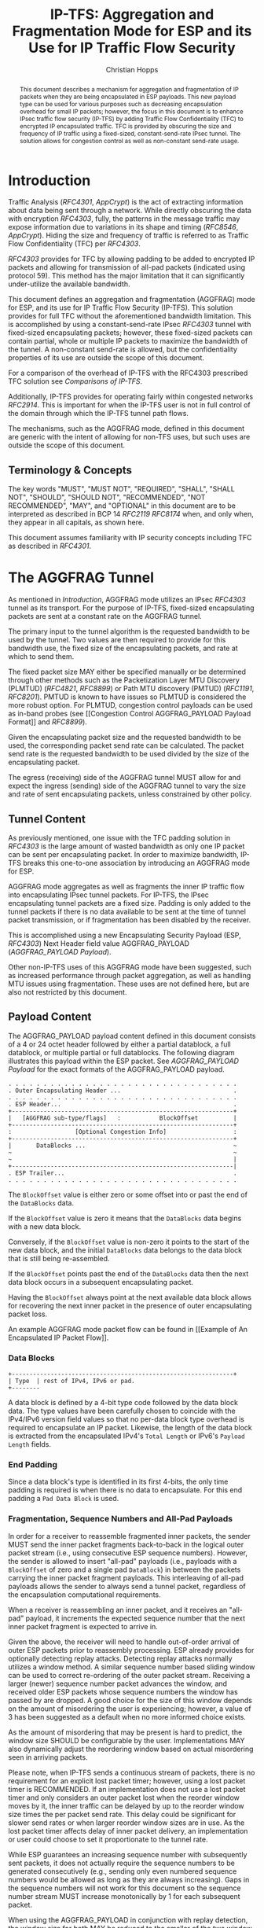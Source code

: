 # -*- fill-column: 69; org-confirm-babel-evaluate: nil -*-
#+STARTUP: align entitiespretty hidestars inlineimages latexpreview noindent showall
#
#+TITLE: IP-TFS: Aggregation and Fragmentation Mode for ESP and its Use for IP Traffic Flow Security
#+AUTHOR: Christian Hopps
#+EMAIL: chopps@chopps.org
#+AFFILIATION: LabN Consulting, L.L.C.
#
#+RFC_NAME: draft-ietf-ipsecme-iptfs
#+RFC_SHORT_TITLE: IP Traffic Flow Security
#+RFC_VERSION: 17
#+RFC_XML_VERSION: 2
#+RFC_ASCII_TABLE: t
#
# Do: title, table-of-contents ::fixed-width-sections |tables
# Do: ^:sup/sub with curly -:special-strings *:emphasis
# Don't: prop:no-prop-drawers \n:preserve-linebreaks ':use-smart-quotes
#+OPTIONS: prop:nil title:t toc:t \n:nil ::t |:t ^:nil -:t *:t ':nil


#+begin_abstract
This document describes a mechanism for aggregation and
fragmentation of IP packets when they are being encapsulated in ESP
payloads. This new payload type can be used for various purposes such
as decreasing encapsulation overhead for small IP packets; however,
the focus in this document is to enhance IPsec traffic flow security
(IP-TFS) by adding Traffic Flow Confidentiality (TFC) to encrypted IP
encapsulated traffic. TFC is provided by obscuring the size and
frequency of IP traffic using a fixed-sized, constant-send-rate IPsec
tunnel. The solution allows for congestion control as well as
non-constant send-rate usage.
#+end_abstract

* Introduction

Traffic Analysis ([[RFC4301]], [[AppCrypt]]) is the act of extracting
information about data being sent through a network. While directly
obscuring the data with encryption [[RFC4303]], fully, the patterns in
the message traffic may expose information due to variations in its
shape and timing ([[RFC8546]], [[AppCrypt]]). Hiding the size and frequency
of traffic is referred to as Traffic Flow Confidentiality (TFC) per
[[RFC4303]].

[[RFC4303]] provides for TFC by allowing padding to be added to encrypted
IP packets and allowing for transmission of all-pad packets
(indicated using protocol 59). This method has the major limitation
that it can significantly under-utilize the available bandwidth.

This document defines an aggregation and fragmentation (AGGFRAG) mode
for ESP, and its use for IP Traffic Flow Security (IP-TFS). This
solution provides for full TFC without the aforementioned bandwidth
limitation. This is accomplished by using a constant-send-rate IPsec
[[RFC4303]] tunnel with fixed-sized encapsulating packets; however, these
fixed-sized packets can contain partial, whole or multiple IP packets
to maximize the bandwidth of the tunnel. A non-constant send-rate is
allowed, but the confidentiality properties of its use are outside
the scope of this document.

For a comparison of the overhead of IP-TFS with the RFC4303
prescribed TFC solution see [[Comparisons of IP-TFS]].

Additionally, IP-TFS provides for operating fairly within congested
networks [[RFC2914]]. This is important for when the IP-TFS user is not
in full control of the domain through which the IP-TFS tunnel path
flows.

The mechanisms, such as the AGGFRAG mode, defined in this document
are generic with the intent of allowing for non-TFS uses, but such
uses are outside the scope of this document.

** Terminology & Concepts

The key words "MUST", "MUST NOT", "REQUIRED", "SHALL", "SHALL NOT",
"SHOULD", "SHOULD NOT", "RECOMMENDED", "NOT RECOMMENDED", "MAY", and
"OPTIONAL" in this document are to be interpreted as described in BCP
14 [[RFC2119]] [[RFC8174]] when, and only when, they appear in all capitals,
as shown here.

This document assumes familiarity with IP security concepts including
TFC as described in [[RFC4301]].

* The AGGFRAG Tunnel

As mentioned in [[Introduction]], AGGFRAG mode utilizes an IPsec [[RFC4303]] tunnel
as its transport. For the purpose of IP-TFS, fixed-sized encapsulating
packets are sent at a constant rate on the AGGFRAG tunnel.

The primary input to the tunnel algorithm is the requested bandwidth
to be used by the tunnel. Two values are then required to provide for
this bandwidth use, the fixed size of the encapsulating packets, and
rate at which to send them.

The fixed packet size MAY either be specified manually or be
determined through other methods such as the Packetization Layer MTU
Discovery (PLMTUD) ([[RFC4821]], [[RFC8899]]) or Path MTU discovery (PMTUD)
([[RFC1191]], [[RFC8201]]). PMTUD is known to have issues so PLMTUD is
considered the more robust option. For PLMTUD, congestion control
payloads can be used as in-band probes (see [[Congestion Control
AGGFRAG_PAYLOAD Payload Format]] and [[RFC8899]]).

Given the encapsulating packet size and the requested bandwidth to be
used, the corresponding packet send rate can be calculated. The
packet send rate is the requested bandwidth to be used divided by the
size of the encapsulating packet.

The egress (receiving) side of the AGGFRAG tunnel MUST allow for and
expect the ingress (sending) side of the AGGFRAG tunnel to vary the
size and rate of sent encapsulating packets, unless constrained by
other policy.

** Tunnel Content

As previously mentioned, one issue with the TFC padding solution in
[[RFC4303]] is the large amount of wasted bandwidth as only one IP
packet can be sent per encapsulating packet. In order to maximize
bandwidth, IP-TFS breaks this one-to-one association by introducing
an AGGFRAG mode for ESP.

AGGFRAG mode aggregates as well as fragments the inner IP traffic
flow into encapsulating IPsec tunnel packets. For IP-TFS, the IPsec
encapsulating tunnel packets are a fixed size. Padding is only added
to the tunnel packets if there is no data available to be sent at
the time of tunnel packet transmission, or if fragmentation has been
disabled by the receiver.

This is accomplished using a new Encapsulating Security Payload (ESP,
[[RFC4303]]) Next Header field value AGGFRAG_PAYLOAD
([[AGGFRAG_PAYLOAD Payload]]).

Other non-IP-TFS uses of this AGGFRAG mode have been suggested, such
as increased performance through packet aggregation, as well as
handling MTU issues using fragmentation. These uses are not defined
here, but are also not restricted by this document.

** Payload Content

The AGGFRAG_PAYLOAD payload content defined in this document
consists of a 4 or 24 octet header followed by either a partial
datablock, a full datablock, or multiple partial or full datablocks.
The following diagram illustrates this payload within the ESP packet.
See [[AGGFRAG_PAYLOAD Payload]] for the exact formats of the
AGGFRAG_PAYLOAD payload.

#+CAPTION: Layout of an AGGFRAG mode IPsec Packet
#+begin_example
 . . . . . . . . . . . . . . . . . . . . . . . . . . . . . . . . .
 . Outer Encapsulating Header ...                                .
 . . . . . . . . . . . . . . . . . . . . . . . . . . . . . . . . .
 . ESP Header...                                                 .
 +---------------------------------------------------------------+
 |   [AGGFRAG sub-type/flags]   :           BlockOffset          |
 +---------------------------------------------------------------+
 :                  [Optional Congestion Info]                   :
 +---------------------------------------------------------------+
 |       DataBlocks ...                                          ~
 ~                                                               ~
 ~                                                               |
 +---------------------------------------------------------------|
 . ESP Trailer...                                                .
 . . . . . . . . . . . . . . . . . . . . . . . . . . . . . . . . .
#+end_example

The ~BlockOffset~ value is either zero or some offset into or past
the end of the ~DataBlocks~ data.

If the ~BlockOffset~ value is zero it means that the ~DataBlocks~
data begins with a new data block.

Conversely, if the ~BlockOffset~ value is non-zero it points to the
start of the new data block, and the initial ~DataBlocks~ data
belongs to the data block that is still being re-assembled.

If the ~BlockOffset~ points past the end of the ~DataBlocks~ data
then the next data block occurs in a subsequent encapsulating packet.

Having the ~BlockOffset~ always point at the next available data
block allows for recovering the next inner packet in the
presence of outer encapsulating packet loss.

An example AGGFRAG mode packet flow can be found in [[Example of An
Encapsulated IP Packet Flow]].

*** Data Blocks

#+CAPTION: Layout of a DataBlock
#+begin_example
 +---------------------------------------------------------------+
 | Type  | rest of IPv4, IPv6 or pad.
 +--------
#+end_example

A data block is defined by a 4-bit type code followed by the data
block data. The type values have been carefully chosen to coincide
with the IPv4/IPv6 version field values so that no per-data block
type overhead is required to encapsulate an IP packet. Likewise, the
length of the data block is extracted from the encapsulated IPv4's
~Total Length~ or IPv6's ~Payload Length~ fields.

*** End Padding

Since a data block's type is identified in its first 4-bits, the only
time padding is required is when there is no data to encapsulate. For
this end padding a ~Pad Data Block~ is used.

*** Fragmentation, Sequence Numbers and All-Pad Payloads

In order for a receiver to reassemble fragmented inner packets, the
sender MUST send the inner packet fragments back-to-back in the
logical outer packet stream (i.e., using consecutive ESP sequence
numbers). However, the sender is allowed to insert "all-pad" payloads
(i.e., payloads with a ~BlockOffset~ of zero and a single pad
~DataBlock~) in between the packets carrying the inner packet
fragment payloads. This interleaving of all-pad payloads allows the
sender to always send a tunnel packet, regardless of the
encapsulation computational requirements.

When a receiver is reassembling an inner packet, and it receives an
"all-pad" payload, it increments the expected sequence number that
the next inner packet fragment is expected to arrive in.

Given the above, the receiver will need to handle out-of-order
arrival of outer ESP packets prior to reassembly processing. ESP
already provides for optionally detecting replay attacks. Detecting
replay attacks normally utilizes a window method. A similar sequence
number based sliding window can be used to correct re-ordering of the
outer packet stream. Receiving a larger (newer) sequence number
packet advances the window, and received older ESP packets whose
sequence numbers the window has passed by are dropped. A good choice
for the size of this window depends on the amount of misordering the
user is experiencing; however, a value of 3 has been suggested as a
default when no more informed choice exists.

As the amount of misordering that may be present is hard to predict,
the window size SHOULD be configurable by the user. Implementations
MAY also dynamically adjust the reordering window based on actual
misordering seen in arriving packets.

Please note, when IP-TFS sends a continuous stream of packets, there
is no requirement for an explicit lost packet timer; however, using a
lost packet timer is RECOMMENDED. If an implementation does not use a
lost packet timer and only considers an outer packet lost when the
reorder window moves by it, the inner traffic can be delayed by up to
the reorder window size times the per packet send rate. This
delay could be significant for slower send rates or when larger
reorder window sizes are in use. As the lost packet timer affects
delay of inner packet delivery, an implementation or user could choose to set it
proportionate to the tunnel rate.

While ESP guarantees an increasing sequence number with subsequently
sent packets, it does not actually require the sequence numbers to be
generated consecutively (e.g., sending only even numbered sequence
numbers would be allowed as long as they are always increasing). Gaps
in the sequence numbers will not work for this document so the
sequence number stream MUST increase monotonically by 1 for each
subsequent packet.

When using the AGGFRAG_PAYLOAD in conjunction with replay detection,
the window size for both MAY be reduced to the smaller of the two
window sizes. This is because packets outside of the smaller window
but inside the larger would still be dropped by the mechanism with
the smaller window size. However, there is also no requirement to
make these values the same. Indeed, in some cases, such as slow
tunnels where a very small or zero reorder window size is
appropriate, the user may still want a large replay detection window
to log replayed packets. Additionally, large replay windows can be
implemented with very little overhead compared to large reorder
windows.

Finally, as sequence numbers are reset when switching SAs (e.g., when
re-keying a child SA), senders MUST NOT send initial fragments of an
inner packet using one SA and subsequent fragments in a different SA.

A note on ~BlockOffset~ values, senders MUST encode the ~BlockOffset~
consistent with the immediately preceding non-all-pad payload packet.
Specifically, if the immediately preceding non-all-pad payload packet
ended with a Pad Data Block, this ~BlockOffset~ MUST be zero, as Pad
Data Blocks are never fragmented. The ~BlockOffset~ MUST be
consistent with the remaining size implied by the native length
encoding of the fragmented inner packet.

**** Optional Extra Padding

When the tunnel bandwidth is not being fully utilized, a
sender MAY pad-out the current encapsulating packet in order
to deliver an inner packet un-fragmented in the following outer
packet. The benefit would be to avoid inner packet fragmentation in
the presence of a bursty offered load (non-bursty traffic will
naturally not fragment). Senders MAY also choose to allow
for a minimum fragment size to be configured (e.g., as a percentage
of the AGGFRAG_PAYLOAD payload size) to avoid fragmentation at the
cost of tunnel bandwidth. The cost with these methods is complexity
and added delay of inner traffic. The main advantage to avoiding
fragmentation is to minimize inner packet loss in the presence of
outer packet loss. When this is worthwhile (e.g., how much loss and
what type of loss is required, given different inner traffic shapes
and utilization, for this to make sense), and what values to use for
the allowable/added delay may be worth researching but is outside
the scope of this document.

While use of padding to avoid fragmentation does not impact
interoperability, used inappropriately it can reduce the effective
throughput of a tunnel. Senders implementing either of the
above approaches will need to take care to not reduce the effective
capacity, and overall utility, of the tunnel through the overuse of
padding.

*** Empty Payload

To support reporting of congestion control information (described
later) using a non-AGGFRAG_PAYLOAD-enabled SA, it is allowed to send
an AGGFRAG_PAYLOAD payload with no data blocks (i.e., the ESP payload
length is equal to the AGGFRAG_PAYLOAD header length). This special
payload is called an empty payload.

Currently this situation is only applicable in non-IKEv2 use cases.

*** IP Header Value Mapping

[[RFC4301]] provides some direction on when and how to map various values
from an inner IP header to the outer encapsulating header, namely the
Don't-Fragment (DF) bit ([[RFC0791]] and [[RFC8200]]), the Differentiated
Services (DS) field [[RFC2474]] and the Explicit Congestion Notification
(ECN) field [[RFC3168]]. Unlike [[RFC4301]], AGGFRAG mode may and often will be
encapsulating more than one IP packet per ESP packet. To deal with
this, these mappings are restricted further.

**** DF bit

AGGFRAG mode never maps the inner DF bit as it is unrelated to the
AGGFRAG tunnel functionality; AGGFRAG mode never needs to IP fragment
the inner packets and the inner packets will not affect the
fragmentation of the outer encapsulation packets.

**** ECN value

The ECN value need not be mapped as any congestion related to the
constant-send-rate IP-TFS tunnel is unrelated (by design) to the
inner traffic flow. The sender MAY still set the ECN value of inner
packets based on the normal ECN specification [[RFC3168]], [[RFC4301]] and
[[RFC6040]].

**** DS field

By default, the DS field SHOULD NOT be copied, although a sender MAY
choose to allow for configuration to override this behavior. A sender
SHOULD also allow the DS value to be set by configuration.

*** IPv4 Time-To-Live (TTL), IPv6 Hop Limit, and Tunnel errors

[[RFC4301]] specifies how to modify the inner packet IPv4 TTL [[RFC0791]] or
IPv6 Hop Limit [[RFC8200]].

Any errors (e.g., ICMP errors) are handled the same as with
non-AGGFRAG IPsec tunnels. This applies to both the outer traffic as
well as the inner traffic prior to it entering the tunnel, see
[[RFC4301]].

*** Effective MTU of the Tunnel

Unlike [[RFC4301]], there is normally no effective MTU (EMTU) on an
AGGFRAG tunnel as all IP packet sizes are properly transmitted without
requiring IP fragmentation prior to tunnel ingress. That said, a
sender MAY allow for explicitly configuring an MTU for the
tunnel.

If fragmentation has been disabled on the AGGFRAG tunnel, then the
tunnel's EMTU and behaviors are the same as normal IPsec tunnels
[[RFC4301]].

** Exclusive SA Use

This document does not specify mixed use of an
AGGFRAG_PAYLOAD-enabled SA. A sender MUST only send AGGFRAG_PAYLOAD
payloads over an SA configured for AGGFRAG mode.

** Modes of Operation

Just as with normal IPsec/ESP SAs, AGGFRAG SAs are
unidirectional. Bidirectional IP-TFS functionality is achieved by
setting up 2 AGGFRAG SAs, one in either direction.

An AGGFRAG tunnel used for IP-TFS can operate in 2 modes, a
non-congestion-controlled mode and congestion-controlled mode.

*** Non-Congestion-Controlled Mode

In the non-congestion-controlled mode, IP-TFS sends fixed-sized
packets over an AGGFRAG tunnel at a constant rate. The packet send
rate is constant and is not automatically adjusted regardless of any
network congestion (e.g., packet loss).

For similar reasons as given in [[RFC7510]] the non-congestion-controlled
mode should only be used where the user has full administrative
control over the path the tunnel will take. This is required so the
user can guarantee the bandwidth and also be sure as to not be
negatively affecting network congestion [[RFC2914]]. In this case, packet
loss should be reported to the administrator (e.g., via syslog, YANG
notification, SNMP traps, etc.) so that any failures due to a lack of
bandwidth can be corrected.

Non-congestion-controlled mode is also appropriate if ESP over TCP is in
use [[RFC8229]].

*** Congestion-Controlled Mode

With the congestion-controlled mode, IP-TFS adapts to network
congestion by lowering the packet send rate to accommodate the
congestion, as well as raising the rate when congestion subsides.
Since overhead is per packet, by allowing for maximal fixed-size
packets and varying the send rate, transport overhead is minimized.

The output of the congestion control algorithm will adjust the rate
at which the ingress sends packets. While this document does not
require a specific congestion control algorithm, best current
practice RECOMMENDS that the algorithm conform to [[RFC5348]]. Congestion
control principles are documented in [[RFC2914]] as well. [[RFC4342]]
provides an example of the [[RFC5348]] algorithm which matches the
requirements of IP-TFS (i.e., designed for fixed-size packets and send
rate varied based on congestion).

The required inputs for the TCP friendly rate control algorithm
described in [[RFC5348]] are the receiver's loss event rate and the
sender's estimated round-trip time (RTT). These values are provided by
IP-TFS using the congestion information header fields described in
[[Congestion Information]]. In particular, these values are sufficient to
implement the algorithm described in [[RFC5348]].

At a minimum, the congestion information MUST be sent, from the
receiver and from the sender, at least once per RTT. Prior to
establishing an RTT the information SHOULD be sent constantly from
the sender and the receiver so that an RTT estimate can be
established. Not receiving this information over multiple
consecutive RTT intervals should be considered a congestion event
that causes the sender to adjust its sending rate lower. For
example, [[RFC4342]] calls this the "no feedback timeout" and it is equal
to 4 RTT intervals. When a "no feedback timeout" has occurred [[RFC4342]]
halves the sending rate.

An implementation MAY choose to always include the congestion
information in its AGGFRAG payload header if sending on an IP-TFS-enabled
SA. Since IP-TFS normally will operate with a large packet
size, the congestion information should represent a small portion of
the available tunnel bandwidth. An implementation choosing to always
send the data MAY also choose to only update the ~LossEventRate~
and ~RTT~ header field values it sends every ~RTT~ though.

# XXX [[Deriving TFRC Parameters]] describes how the data provided by
# IP-TFS congestion information may be used to derive the values
# required in [[RFC5348]].

When choosing a congestion control algorithm (or a selection of
algorithms), note that IP-TFS is not providing for reliable delivery
of IP traffic, and so per packet ACKs are not required and are not
provided.

It is worth noting that the variable send-rate of a
congestion-controlled AGGFRAG tunnel, is not private; however, this
send-rate is being driven by network congestion, and as long as the
encapsulated (inner) traffic flow shape and timing are not directly
affecting the (outer) network congestion, the variations in the
tunnel rate will not weaken the provided inner traffic flow
confidentiality.

**** Circuit Breakers

In additional to congestion control, implementations that support
non-congestion control mode SHOULD implement circuit breakers [[RFC8084]]
as a recovery method of last resort. When circuit breakers are
enabled an implementation SHOULD also enable congestion control
reports so that circuit breakers have information to act on.

The pseudowire congestion considerations [[RFC7893]] are equally
applicable to the mechanisms defined in this document, notably the
text on inellastic traffic.

** Summary of Receiver Processing

An AGGFRAG-enabled SA receiver has a few tasks to perform.

The receiver MAY process incoming AGGFRAG_PAYLOAD payloads as soon as
they arrive as much as it can. I.e., if the incoming AGGFRAG_PAYLOAD
packet contains complete inner packet(s), the receiver should extract
and transmit them immediately. For partial packets, the receiver needs
to keep the partial packets in the memory until they fall out
from the reordering window, or until the missing parts of the packets
are received, in which case it will reassemble and transmit them. If
the AGGFRAG_PAYLOAD payload contains multiple packets they SHOULD be sent
out in the order they are in the AGGFRAG_PAYLOAD (i.e., keep the
original order they were received on the other end). The cost of
using this method is that an amplification of out-of-order delivery
of inner packets can occur due to inner packet aggregation.

Instead of the method described in the previous paragraph, the
receiver MAY reorder out-of-order AGGFRAG_PAYLOAD payloads received
into in-sequence-order AGGFRAG_PAYLOAD payloads ([[Fragmentation,
Sequence Numbers and All-Pad Payloads]]), and only after it has an
in-order AGGFRAG_PAYLOAD payload stream would the receiver transmits
the inner packets. Using this method will ensure the inner packets
are sent in order. The cost of this method is that a lost packet will
cause a delay of up to the lost packet timer interval (or the full
reorder window if no lost packet timer is used). Additionally, there
can be extra burstiness in the output stream. This burstiness can
happen when a lost packet is dropped from the re-order window,
and the remaining outer packets in the re-order window are immediately
processed and sent out back to back.

Additionally, if congestion control is enabled, the receiver sends
congestion control data ([[Congestion Control AGGFRAG_PAYLOAD Payload
Format]]) back to the sender as described in [[Congestion-Controlled Mode]]
and [[Congestion Information]].

Finally, a note on receiving incorrect ~BlockOffset~ values. To account
for misbehaving senders, a receiver SHOULD gracefully handle the case
where the ~BlockOffset~ of consecutive packets, and/or the inner
packet they share, do not agree. It MAY drop the inner packet, or one
or both of the outer packets.

* Congestion Information

In order to support the congestion-controlled mode, the sender needs to
know the loss event rate and to approximate the RTT [[RFC5348]]. In order
to obtain these values, the receiver sends congestion control
information on its SA back to the sender. Thus, to support
congestion control the receiver MUST have a paired SA back to the
sender (this is always the case when the tunnel was created using
IKEv2). If the SA back to the sender is a non-AGGFRAG_PAYLOAD enabled
SA then an AGGFRAG_PAYLOAD empty payload (i.e., header only) is used
to convey the information.

In order to calculate a loss event rate compatible with [[RFC5348]], the
receiver needs to have a round-trip time estimate. Thus the sender
communicates this estimate in the ~RTT~ header field. On startup this
value will be zero as no RTT estimate is yet known.

In order for the sender to estimate its ~RTT~ value, the sender
places a timestamp value in the ~TVal~ header field. On first receipt
of this ~TVal~, the receiver records the new ~TVal~ value along with
the time it arrived locally. Subsequent receipt of the same ~TVal~
MUST NOT update the recorded time.

When the receiver sends its congestion control header it places this latest recorded
~TVal~ in the ~TEcho~ header field, along with 2 delay values, ~Echo
Delay~ and ~Transmit Delay~. The ~Echo Delay~ value is the time delta
from the recorded arrival time of ~TVal~ and the current clock in
microseconds. The second value, ~Transmit Delay~, is the receiver's
current transmission delay on the tunnel (i.e., the average time
between sending packets on its half of the AGGFRAG tunnel).

When the sender receives back its ~TVal~ in the ~TEcho~ header field
it calculates 2 RTT estimates. The first is the actual delay found by
subtracting the ~TEcho~ value from its current clock and then
subtracting ~Echo Delay~ as well. The second RTT estimate is found by
adding the received ~Transmit Delay~ header value to the sender's own
transmission delay (i.e., the average time between sending packets on
its half of the AGGFRAG tunnel). The larger of these 2 RTT estimates
SHOULD be used as the ~RTT~ value.

The two RTT estimates are required to handle different combinations of
faster or slower tunnel packet paths with faster or slower fixed
tunnel rates. Choosing the larger of the two values guarantees that
the ~RTT~ is never considered faster than the aggregate transmission
delay based on the IP-TFS send rate (the second estimate), as well
as never being considered faster than the actual RTT along the tunnel
packet path (the first estimate).

The receiver also calculates, and communicates in the ~LossEventRate~
header field, the loss event rate for use by the sender. This is
slightly different from [[RFC4342]] which periodically sends all the loss
interval data back to the sender so that it can do the calculation.
See [[A Send and Loss Event Rate Calculation]] for a suggested way to
calculate the loss event rate value. Initially this value will be
zero (indicating no loss) until enough data has been collected by the
receiver to update it.

** ECN Support

In additional to normal packet loss information AGGFRAG mode supports use
of the ECN bits in the encapsulating IP header [[RFC3168]] for
identifying congestion. If ECN use is enabled and a packet arrives at
the egress (receiving) side with the Congestion Experienced (CE) value set,
then the receiver considers that packet as being dropped, although it
does not drop it. The receiver MUST set the E bit in any
AGGFRAG_PAYLOAD payload header containing a ~LossEventRate~ value
derived from a CE value being considered.

# XXX replace with immediately consider the loss interval done? XXX
# In order to respond quickly to the
# congestion indication the receiver MAY immediately send a congestion
# information notification to the sender upon receiving a packet with
# the CE indication. This additional immediate send SHOULD only be done
# once per normal congestion information sending interval though.

[[RFC3168]] and [[RFC4301]] define behaviors for marking ECN based on the
ingress and egress of the inner packet. These RFCs were later updated
by [[RFC6040]]. The methods defined in [[RFC6040]] SHOULD be followed with
the addition that if multiple inner packets are being encapsulated in
an AGGFRAG mode outer packet, the ECN value from a congestion
indicating packet should be the source of the copied value.


* Configuration of AGGFRAG Tunnels for IP-TFS

IP-TFS is meant to be deployable with a minimal amount of
configuration. All IP-TFS specific configuration should be
specified at the unidirectional tunnel ingress (sending) side. It
is intended that non-IKEv2 operation is supported, at least, with
local static configuration.

YANG and MIB documents have been defined for IP-TFS in
[[I-D.ietf-ipsecme-yang-iptfs]] and [[I-D.ietf-ipsecme-mib-iptfs]].

** Bandwidth

Bandwidth is a local configuration option. For
non-congestion-controlled mode, the bandwidth SHOULD be configured.
For congestion-controlled mode, the bandwidth can be configured or
the congestion control algorithm discovers and uses the maximum
bandwidth available. No standardized configuration method is
required.

** Fixed Packet Size

The fixed packet size to be used for the tunnel encapsulation packets
MAY be configured manually or can be automatically determined using
other methods such as PLMTUD ([[RFC4821]], [[RFC8899]]) or PMTUD ([[RFC1191]],
[[RFC8201]]). As PMTUD is known to have issues, PLMTUD is considered the
more robust option. No standardized configuration method is required.

** Congestion Control

Congestion control is a local configuration option. No standardized
configuration method is required.

* IKEv2

** USE_AGGFRAG Notification Message

As mentioned previously AGGFRAG tunnels utilize ESP payloads of type
AGGFRAG_PAYLOAD.

When using IKEv2, a new "USE_AGGFRAG" Notification Message enables
the AGGFRAG_PAYLOAD payload on a child SA pair. The
method used is similar to how USE_TRANSPORT_MODE is negotiated, as
described in [[RFC7296]].

To request use of the AGGFRAG_PAYLOAD payload on the Child SA pair,
the initiator includes the USE_AGGFRAG notification in an SA payload
requesting a new Child SA (either during the initial IKE_AUTH or
during CREATE_CHILD_SA exchanges). If the request is
accepted then the response MUST also include a notification of type
USE_AGGFRAG. If the responder declines the request the child SA will
be established without AGGFRAG_PAYLOAD payload use enabled. If
this is unacceptable to the initiator, the initiator MUST delete the
child SA.

As the use of the AGGFRAG_PAYLOAD payload is currently only defined
for non-transport mode tunnels, the USE_AGGFRAG notification MUST NOT
be combined with USE_TRANSPORT notification.

The USE_AGGFRAG notification contains a 1 octet payload of flags that
specify requirements from the sender of the notification. If any
requirement flags are not understood or cannot be supported by the
receiver then the receiver SHOULD NOT enable use of AGGFRAG_PAYLOAD
(either by not responding with the USE_AGGFRAG notification, or in
the case of the initiator, by deleting the child SA if the now
established non-AGGFRAG_PAYLOAD using SA is unacceptable).

The notification type and payload flag values are defined in [[IKEv2
USE_AGGFRAG Notification Message]].

* Packet and Data Formats

The packet and data formats defined below are generic with the intent
of allowing for non-IP-TFS uses, but such uses are outside the scope of
this document.

** AGGFRAG_PAYLOAD Payload

   ESP Next Header value: 0x5

An AGGFRAG payload is identified by the ESP Next Header value
AGGFRAG_PAYLOAD which has the value 0x5. The value 5 was chosen to not
conflict with other used values. The first octet of this payload
indicates the format of the remaining payload data.

#+caption: AGGFRAG_PAYLOAD payload format
#+begin_example
  0 1 2 3 4 5 6 7
 +-+-+-+-+-+-+-+-+-+-+-
 |   Sub-type    | ...
 +-+-+-+-+-+-+-+-+-+-+-
#+end_example

- Sub-type :: An 8-bit value indicating the payload format.

This document defines 2 payload sub-types. These payload formats
are defined in the following sections.

*** Non-Congestion Control AGGFRAG_PAYLOAD Payload Format

The non-congestion control AGGFRAG_PAYLOAD payload consists of a
4-octet header followed by a variable amount of ~DataBlocks~ data as
shown below.

#+caption: Non-congestion control payload format
#+begin_example
                      1                   2                   3
  0 1 2 3 4 5 6 7 8 9 0 1 2 3 4 5 6 7 8 9 0 1 2 3 4 5 6 7 8 9 0 1
 +-+-+-+-+-+-+-+-+-+-+-+-+-+-+-+-+-+-+-+-+-+-+-+-+-+-+-+-+-+-+-+-+
 |  Sub-Type (0) |   Reserved    |          BlockOffset          |
 +-+-+-+-+-+-+-+-+-+-+-+-+-+-+-+-+-+-+-+-+-+-+-+-+-+-+-+-+-+-+-+-+
 |       DataBlocks ...
 +-+-+-+-+-+-+-+-+-+-+-
#+end_example

- Sub-type :: An octet indicating the payload format. For this
              non-congestion control format, the value is 0.
- Reserved :: An octet set to 0 on generation and ignored on
              receipt.
- BlockOffset :: A 16-bit unsigned integer counting the number of
                 octets of ~DataBlocks~ data before the start of a
                 new data block. If the start of a new data block
                 occurs in a subsequent payload the ~BlockOffset~
                 will point past the end of the ~DataBlocks~ data.
                 In this case all the ~DataBlocks~ data belongs to
                 the current data block being assembled. When the
                 ~BlockOffset~ extends into subsequent payloads it
                 continues to only count ~DataBlocks~ data (i.e.,
                 it does not count subsequent packets
                 non-~DataBlocks~ data such as header octets).
- DataBlocks :: Variable number of octets that begins with the start
                of a data block, or the continuation of a previous
                data block, followed by zero or more additional data
                blocks.

*** Congestion Control AGGFRAG_PAYLOAD Payload Format

The congestion control AGGFRAG_PAYLOAD payload consists of a 24
octet header followed by a variable amount of ~DataBlocks~ data as
shown below.

#+caption: Congestion control payload format
#+begin_example
                      1                   2                   3
  0 1 2 3 4 5 6 7 8 9 0 1 2 3 4 5 6 7 8 9 0 1 2 3 4 5 6 7 8 9 0 1
 +-+-+-+-+-+-+-+-+-+-+-+-+-+-+-+-+-+-+-+-+-+-+-+-+-+-+-+-+-+-+-+-+
 |  Sub-type (1) |  Reserved |P|E|          BlockOffset          |
 +-+-+-+-+-+-+-+-+-+-+-+-+-+-+-+-+-+-+-+-+-+-+-+-+-+-+-+-+-+-+-+-+
 |                          LossEventRate                        |
 +-+-+-+-+-+-+-+-+-+-+-+-+-+-+-+-+-+-+-+-+-+-+-+-+-+-+-+-+-+-+-+-+
 |                      RTT                  |   Echo Delay ...
 +-+-+-+-+-+-+-+-+-+-+-+-+-+-+-+-+-+-+-+-+-+-+-+-+-+-+-+-+-+-+-+-+
      ... Echo Delay   |           Transmit Delay                |
 +-+-+-+-+-+-+-+-+-+-+-+-+-+-+-+-+-+-+-+-+-+-+-+-+-+-+-+-+-+-+-+-+
 |                              TVal                             |
 +-+-+-+-+-+-+-+-+-+-+-+-+-+-+-+-+-+-+-+-+-+-+-+-+-+-+-+-+-+-+-+-+
 |                             TEcho                             |
 +-+-+-+-+-+-+-+-+-+-+-+-+-+-+-+-+-+-+-+-+-+-+-+-+-+-+-+-+-+-+-+-+
 |       DataBlocks ...
 +-+-+-+-+-+-+-+-+-+-+-
#+end_example

- Sub-type :: An octet indicating the payload format. For this
              congestion control format, the value is 1.
- Reserved :: A 6-bit field set to 0 on generation and ignored on
              receipt.
- P :: A 1-bit value that if set indicates that PLMTUD probing is in
       progress. This information can be used to avoid treating
       missing packets as loss events by the CC algorithm when
       running the PLMTUD probe algorithm.
- E :: A 1-bit value that if set indicates that Congestion Experienced
       (CE) ECN bits were received and used in deriving the
       reported ~LossEventRate~.
- BlockOffset :: The same value as the non-congestion-controlled
                 payload format value.
- LossEventRate :: A 32-bit value specifying the inverse of the
                   current loss event rate as calculated by the
                   receiver. A value of zero indicates no loss.
                   Otherwise the loss event rate is
                   ~1/LossEventRate~.
- RTT :: A 22-bit value specifying the sender's current round-trip
         time estimate in microseconds. The value MAY be zero prior
         to the sender having calculated a round-trip time estimate.
         The value SHOULD be set to zero on
         non-AGGFRAG_PAYLOAD-enabled SAs. If the RTT is equal to or
         larger than ~0x3FFFFF~ the value MUST be set to ~0x3FFFFF~.
- Echo Delay :: A 21-bit value specifying the delay in microseconds
           incurred between the receiver first receiving the ~TVal~
           value which it is sending back in ~TEcho~. If the delay
           is equal to or larger than ~0x1FFFFF~ the value MUST be
           set to ~0x1FFFFF~.
- Transmit Delay :: A 21-bit value specifying the transmission delay in
           microseconds. This is the fixed (or average) delay on the
           receiver between it sending packets on the IPTFS tunnel.
           If the delay is equal to or larger than ~0x1FFFFF~ the
           value MUST be set to ~0x1FFFFF~.
- TVal :: An opaque 32-bit value that will be echoed back by the
          receiver in later packets in the ~TEcho~ field, along with
          an ~Echo Delay~ value of how long that echo took.
- TEcho :: The opaque 32-bit value from a received packet's ~TVal~
           field. The received ~TVal~ is placed in ~TEcho~ along with
           an ~Echo Delay~ value indicating how long it has been since
           receiving the ~TVal~ value.
- DataBlocks :: Variable number of octets that begins with the start
                of a data block, or the continuation of a previous
                data block, followed by zero or more additional data
                blocks. For the special case of sending congestion
                control information on a non-IP-TFS enabled SA this
                field MUST be empty (i.e., be zero octets long).

*** Data Blocks
#+caption: Data Block format
#+begin_example
                      1                   2                   3
  0 1 2 3 4 5 6 7 8 9 0 1 2 3 4 5 6 7 8 9 0 1 2 3 4 5 6 7 8 9 0 1
 +-+-+-+-+-+-+-+-+-+-+-+-+-+-+-+-+-+-+-+-+-+-+-+-+-+-+-+-+-+-+-+-+
 | Type  | IPv4, IPv6 or pad...
 +-+-+-+-+-+-+-+-+-+-+-+-+-+-+-
#+end_example

- Type :: A 4-bit field where 0x0 identifies a pad data block, 0x4
          indicates an IPv4 data block, and 0x6 indicates an IPv6
          data block.

**** IPv4 Data Block
#+caption: IPv4 Data Block format
#+begin_example
                      1                   2                   3
  0 1 2 3 4 5 6 7 8 9 0 1 2 3 4 5 6 7 8 9 0 1 2 3 4 5 6 7 8 9 0 1
 +-+-+-+-+-+-+-+-+-+-+-+-+-+-+-+-+-+-+-+-+-+-+-+-+-+-+-+-+-+-+-+-+
 |  0x4  |  IHL  |  TypeOfService  |         TotalLength         |
 +-+-+-+-+-+-+-+-+-+-+-+-+-+-+-+-+-+-+-+-+-+-+-+-+-+-+-+-+-+-+-+-+
 | Rest of the inner packet ...
 +-+-+-+-+-+-+-+-+-+-+-+-+-+-+-
#+end_example

These values are the actual values within the encapsulated IPv4
header. In other words, the start of this data block is the start of
the encapsulated IP packet.

- Type :: A 4-bit value of 0x4 indicating IPv4 (i.e., first nibble of
          the IPv4 packet).
- TotalLength :: The 16-bit unsigned integer "Total Length" field of
                 the IPv4 inner packet.

**** IPv6 Data Block
#+caption: IPv6 Data Block format
#+begin_example
                      1                   2                   3
  0 1 2 3 4 5 6 7 8 9 0 1 2 3 4 5 6 7 8 9 0 1 2 3 4 5 6 7 8 9 0 1
 +-+-+-+-+-+-+-+-+-+-+-+-+-+-+-+-+-+-+-+-+-+-+-+-+-+-+-+-+-+-+-+-+
 |  0x6  | TrafficClass  |               FlowLabel               |
 +-+-+-+-+-+-+-+-+-+-+-+-+-+-+-+-+-+-+-+-+-+-+-+-+-+-+-+-+-+-+-+-+
 |         PayloadLength         | Rest of the inner packet ...
 +-+-+-+-+-+-+-+-+-+-+-+-+-+-+-+-+-+-+-+-+-+-+-+-+-+-+-+-+-+-
#+end_example

These values are the actual values within the encapsulated IPv6
header. In other words, the start of this data block is the start of
the encapsulated IP packet.

- Type :: A 4-bit value of 0x6 indicating IPv6 (i.e., first nibble of
          the IPv6 packet).
- PayloadLength :: The 16-bit unsigned integer "Payload Length" field
                   of the inner IPv6 inner packet.

**** Pad Data Block
#+caption: Pad Data Block format
#+begin_example
                      1                   2                   3
  0 1 2 3 4 5 6 7 8 9 0 1 2 3 4 5 6 7 8 9 0 1 2 3 4 5 6 7 8 9 0 1
 +-+-+-+-+-+-+-+-+-+-+-+-+-+-+-+-+-+-+-+-+-+-+-+-+-+-+-+-+-+-+-+-+
 |  0x0  | Padding ...
 +-+-+-+-+-+-+-+-+-+-+-
#+end_example

- Type :: A 4-bit value of 0x0 indicating a padding data block.
- Padding :: Extends to end of the encapsulating packet.

*** IKEv2 USE_AGGFRAG Notification Message

As discussed in [[USE_AGGFRAG Notification Message]], a notification
message USE_AGGFRAG is used to negotiate use of the ESP AGGFRAG_PAYLOAD
Next Header value.

The USE_AGGFRAG Notification Message State Type is (TBD2).

The notification payload contains 1 octet of requirement flags. There
are currently 2 requirement flags defined. This may be revised by
later specifications.

#+caption: USE_AGGFRAG requirement flags
#+begin_example
 +-+-+-+-+-+-+-+-+
 |0|0|0|0|0|0|C|D|
 +-+-+-+-+-+-+-+-+
#+end_example

- 0 :: 6 bits - Reserved MUST be zero on send, unless defined by
  later specifications.
- C :: Congestion Control bit. If set, then the sender is requiring
  that congestion control information MUST be returned to it
  periodically as defined in [[Congestion Information]].
- D :: Don't Fragment bit. If set, indicates the sender of the notify
  message does not support receiving packet fragments (i.e., inner
  packets MUST be sent using a single ~Data Block~). This value only
  applies to what the sender is capable of receiving; the sender MAY
  still send packet fragments unless similarly restricted by the
  receiver in its USE_AGGFRAG notification.

* IANA Considerations

** AGGFRAG_PAYLOAD Sub-Type Registry

This document requests IANA create a registry called "AGGFRAG_PAYLOAD
Sub-Type Registry" under a new category named "ESP AGGFRAG_PAYLOAD Parameters".
The registration policy for this registry is "Expert Review"
([[RFC8126]] and [[RFC7120]]).

  - Name :: AGGFRAG_PAYLOAD Sub-Type Registry
  - Description :: AGGFRAG_PAYLOAD Payload Formats.
  - Reference :: This document

This initial content for this registry is as follows:

| Sub-Type | Name                          | Reference     |
|----------+-------------------------------+---------------|
|        0 | Non-Congestion Control Format | This document |
|        1 | Congestion Control Format     | This document |
|    3-255 | Reserved                      |               |

** USE_AGGFRAG Notify Message Status Type

This document requests a status type USE_AGGFRAG be allocated from
the "IKEv2 Notify Message Types - Status Types" registry.

  - Value :: TBD2
  - Name :: USE_AGGFRAG
  - Reference :: This document

# ^IANA-IKECA^
# https://www.iana.org/assignments/ikev2-parameters/ikev2-parameters.xhtml#ikev2-parameters-21

* Implementation Status

[ RFC Ed.: please remove this entire section as well as the reference to
RFC7942 prior to publication. ]

[Section added during IESG review to help with evaluation]

This section records the status of known implementations of the
protocol defined by this specification at the time of posting of this
Internet-Draft, and is based on a proposal described in [[RFC7942]]. The
description of implementations in this section is intended to assist
the IETF in its decision processes in progressing drafts to RFCs.
Please note that the listing of any individual implementation here
does not imply endorsement by the IETF. This is not intended as, and
must not be construed to be, a catalog of available implementations
or their features. Readers are advised to note that other
implementations may exist.

According to RFC 7942, "this will allow reviewers and working groups
to assign due consideration to documents that have the benefit of
running code, which may serve as evidence of valuable experimentation
and feedback that have made the implemented protocols more mature. It
is up to the individual working groups to use this information as
they see fit".

Currently the author and contributors are aware of 1 full and completed
implementation and 1 underway implementation of IP-TFS as defined in
this document. These 2 are described below.

** Reference Implementation - VPP + Strongswan

The entire IP-TFS protocol including congestion control mode has been
implemented in VPP (Vector Packet Processor), and published to github
with an Open Source (Apache 2) License. VPP is a highly efficient
forwarding plane implemented in user-space utlizing direct control
and polling of physical devices to provide high speed low-latency
forwarding in Linux. By pinning packet processing threads directly to
CPU cores for their exclusive use a high degree of control is given
to the protocol designer.

The IKEv2 additions were implemented in Strongswan and are licensed
using the GNU public license used by the Strongswan project.

Finally, an extensive automation suite was also created and is
included with the open source implementation, which tests the
functionality as well as the performance of the implementation, and
most importantly verifies, through precise timing tracing and
time-stamping, the decoupling of the users offered load from the
tunnel packets (i.e., the Traffic Flow Security).

The verification process utilized the [[https://trex-tgn.cisco.com/][TREX]] packet generator for high
bandwidth testing as well as other tools such as iperf. The test
hardware included large servers with 10GE, 40GE and 100GE network
interfaces, as well as small SoC (system on a chip) network
appliances, and also cloud deployments.

Tested IP-TFS tunnel rates ranged from 10M all the way to 10GE on the
small network appliance, for the large servers multiple 10GE tunnel
rates were tested as well.

Offered loads included partial, full and oversubscribed bandwidths
from various flow types consisting of small packets, large packets,
random sized packets, sequential sized packets, and multiple IMIX
variations sized flows. Timing analysis was done with variable rate
traffic, impulse traffic and random bursty traffic.

The quality of the reference implementation should be considered
production level as it underwent extensive testing and verification.

The organization responsible for this implementation is LabN
Consulting, L.L.C.

URLs to the implementation follow.

  - [[https://github.com/LabNConsulting/vpp/tree/labn-stable/2009-public][VPP+IPTFS]], [[https://github.com/LabNConsulting/vpp/tree/labn-stable/2009-public/src/plugins/iptfs][iptfs plugin]]
  - [[https://github.com/LabNConsulting/strongswan/tree/labn-5.8-public][Strongswan IKEv2]]

The implementation was last updated April, 2021.

** In Progress Linux Kernel Implementation.

A second open source implementation has begun by LabN Consulting
L.L.C., within the Linux IPsec xfrm stack. Development has also been
coordinated with the Linux IPsec community, and was being
worked by the same during the most recent IETF 114 hackathon.

Currently the quality is alpha level with aggregation-only complete and
fragmentation support underway with congestion control to follow.

This implementation is licensed under the GNU public license and can
be found at the following URLs

- development environment: https://github.com/LabNConsulting/iptfs-dev
- linux kernel source: https://github.com/LabNConsulting/iptfs-linux
- iproute2 source: https://github.com/LabNConsulting/iptfs-iproute2

* Security Considerations

This document describes an aggregation and fragmentation mechanism to
efficiently implement TFC for IP traffic. This approach is expected to reduce
the efficacy of traffic analysis on IPsec communication. Other than
the additional security afforded by using this mechanism, IP-TFS
utilizes the security protocols [[RFC4303]] and [[RFC7296]] and so their
security considerations apply to IP-TFS as well.

As noted in [[ECN Support]], the ECN bits are not protected by IPsec and
thus may constitute a covert channel. For this reason, ECN use SHOULD
NOT be enabled by default.

As noted previously in [[Congestion-Controlled Mode]], for TFC to be
maintained, the encapsulated traffic flow should not be
affecting network congestion in a predictable way, and if it would be,
then non-congestion-controlled mode use should be considered instead.

* Normative References
** RFC2119
** RFC4303
** RFC7296
** RFC8174
* Informative References
** AppCrypt
   :PROPERTIES:
    :REF_TITLE: Applied Cryptography: Protocols, Algorithms, and Source Code in C
    :REF_AUTHOR: Bruce Schneier
    :REF_DATE: 2017-11-01
    :END:
** RFC0791
** RFC1191
** RFC2474
** RFC2914
** RFC3168
** RFC4301
** RFC4342
** RFC4821
** RFC5348
** RFC6040
** RFC7120
** RFC7510
** RFC7893
** RFC7942
** RFC8084
** RFC8126
** RFC8200
** RFC8201
** RFC8229
** RFC8546
** RFC8899
** I-D.ietf-ipsecme-mib-iptfs
** I-D.ietf-ipsecme-yang-iptfs


* Example of An Encapsulated IP Packet Flow

Below, an example inner IP packet flow within the encapsulating tunnel
packet stream is shown. Notice how encapsulated IP packets can start
and end anywhere, and more than one or less than 1 may occur in a
single encapsulating packet.

# XXX Consider doing a timing diagram showing random paced input going
# into fixed rate output, maybe Y axis

#+CAPTION: Inner and outer packet flow
#+begin_example
  Offset: 0        Offset: 100    Offset: 2000    Offset: 600
 [ ESP1  (1404) ][ ESP2  (1404) ][ ESP3  (1404) ][ ESP4  (1404) ]
 [--750--][--750--][60][-240-][--3000----------------------][pad]
#+end_example

Each outer encapsulating ESPupayload space is a fixed-size of 1404
octets the first 4 octets of which contains the AGGFRAG header.
The encapsulated IP packet flow (lengths include IP header and
payload) is as follows: a 750-octet packet, a 750-octet packet, a
60-octet packet, a 240-octet packet, a 3000-octet packet.

The ~BlockOffset~ values in the 4 AGGFRAG payload headers for this
packet flow would thus be: 0, 100, 2000, 600 respectively. The first
encapsulating packet (ESP1) has a zero ~BlockOffset~ which points at the
IP data block immediately following the AGGFRAG header. The following
packet's (ESP2) ~BlockOffset~ points inward 100 octets to the start of the
60-octet data block. The third encapsulating packet (ESP3) contains the
middle portion of the 3000-octet data block so the offset points past
its end and into the fourth encapsulating packet. The fourth packet's
(ESP4) offset is 600, pointing at the padding which follows the
completion of the continued 3000-octet packet.

* A Send and Loss Event Rate Calculation

The current best practice indicates that congestion control SHOULD be
done in a TCP-friendly way. A TCP-friendly congestion control algorithm
is described in [[RFC5348]]. For this IP-TFS use case (as with [[RFC4342]]), the
(fixed) packet size is used as the segment size for the algorithm. The
main formula in the algorithm for the send rate is then as follows:

#+begin_example
                              1
   X = -----------------------------------------------
       R * (sqrt(2*p/3) + 12*sqrt(3*p/8)*p*(1+32*p^2))
#+end_example

Where ~X~ is the send rate in packets per second, ~R~ is the
round trip time estimate and ~p~ is the loss event rate (the inverse
of which is provided by the receiver).

In addition, the algorithm in [[RFC5348]] also uses an ~X_recv~ value (the
receiver's receive rate). For IP-TFS one MAY set this value according to
the sender's current tunnel send-rate (~X~).

The IP-TFS receiver, having the RTT estimate from the sender can use the
same method as described in [[RFC5348]] and [[RFC4342]] to collect the loss
intervals and calculate the loss event rate value using the weighted
average as indicated. The receiver communicates the inverse of this
value back to the sender in the AGGFRAG_PAYLOAD payload header field
~LossEventRate~.

The IP-TFS sender now has both the ~R~ and ~p~ values and can calculate
the correct sending rate. If following [[RFC5348]], the sender should also
use the slow start mechanism described therein when the IP-TFS SA is
first established.

* Comparisons of IP-TFS
  :PROPERTIES:
  :EXPORT_RFC_ASCII_TABLE: t
  :END:

** Comparing Overhead

For comparing overhead, the overhead of ESP for both normal and AGGFRAG
tunnel packets must be calculated, and so an algorithm for encryption
and authentication must be chosen. For the data below AES-GCM-256 was
selected. This leads to an IP+ESP overhead of 54.

#+begin_example
  54 = 20 (IP) + 8 (ESPH) + 2 (ESPF) + 8 (IV) + 16 (ICV)
#+end_example

Additionally, for IP-TFS, non-congestion control AGGFRAG_PAYLOAD
headers were chosen which adds 4 octets for a total overhead of 58.

*** IP-TFS Overhead

For comparison, the overhead of an AGGFRAG payload is 58 octets per outer packet.
Therefore, the octet overhead per inner packet is 58 divided by the
number of outer packets required (fractions allowed). The overhead
as a percentage of inner packet size is a constant based on the Outer
MTU size.

#+begin_example
   OH = 58 / Outer Payload Size / Inner Packet Size
   OH % of Inner Packet Size = 100 * OH / Inner Packet Size
   OH % of Inner Packet Size = 5800 / Outer Payload Size
#+end_example

#+BEGIN_CENTER
#+CAPTION: IP-TFS Overhead as Percentage of Inner Packet Size
#+TBLNAME: tfsohpct
|  Type | IP-TFS | IP-TFS | IP-TFS |
|   MTU |    576 |   1500 |   9000 |
| PSize |    518 |   1442 |   8942 |
|-------+--------+--------+--------|
|    40 | 11.20% |  4.02% |  0.65% |
|   576 | 11.20% |  4.02% |  0.65% |
|  1500 | 11.20% |  4.02% |  0.65% |
|  9000 | 11.20% |  4.02% |  0.65% |
#+TBLFM: @3$2..@3$>=@2-$tfso::@4$2..@>$>=5800/@3;%.2f%%
#+END_CENTER

*** ESP with Padding Overhead

The overhead per inner packet for constant-send-rate padded ESP
(i.e., traditional IPsec TFC) is 36 octets plus any padding, unless
fragmentation is required.

When fragmentation of the inner packet is required to fit in the
outer IPsec packet, overhead is the number of outer packets required
to carry the fragmented inner packet times both the inner IP overhead
(20) and the outer packet overhead (54) minus the initial inner IP
overhead plus any required tail padding in the last encapsulation
packet. The required tail padding is the number of required packets
times the difference of the Outer Payload Size and the IP Overhead
minus the Inner Payload Size. So:

#+begin_example
  Inner Payload Size = IP Packet Size - IP Overhead
  Outer Payload Size = MTU - IPsec Overhead

                Inner Payload Size
  NF0 = ----------------------------------
         Outer Payload Size - IP Overhead

  NF = CEILING(NF0)

  OH = NF * (IP Overhead + IPsec Overhead)
       - IP Overhead
       + NF * (Outer Payload Size - IP Overhead)
       - Inner Payload Size

  OH = NF * (IPsec Overhead + Outer Payload Size)
       - (IP Overhead + Inner Payload Size)

  OH = NF * (IPsec Overhead + Outer Payload Size)
       - Inner Packet Size
#+end_example

** Overhead Comparison

The following tables collect the overhead values for some common L3
MTU sizes in order to compare them. The first table is the number of
octets of overhead for a given L3 MTU sized packet. The second table
is the percentage of overhead in the same MTU sized packet.

# XXX rerun these.

#+CONSTANTS: etho=38 ipo=20 espoh=34 ipso=54 tfso=58

#+BEGIN_CENTER

#+BEGIN_NOEXPORT
# We need the number of packets for adding in L2 overhead later.
# No need to export this to the published document
#+CAPTION: Required Outer Packets
#+TBLNAME:reqdpackets
|   Type | ESP+Pad | ESP+Pad | ESP+Pad |      IP-TFS |      IP-TFS |       IP-TFS |
| L3 MTU |     576 |    1500 |    9000 |         576 |        1500 |         9000 |
|  PSize |     522 |    1446 |    8946 |         518 |        1442 |         8942 |
|--------+---------+---------+---------+-------------+-------------+--------------|
|     40 |       1 |       1 |       1 | 0.077220077 | 0.027739251 | 4.4732722e-3 |
|    128 |       1 |       1 |       1 |  0.24710425 | 0.088765603 |  0.014314471 |
|    256 |       1 |       1 |       1 |  0.49420849 |  0.17753121 |  0.028628942 |
|    518 |       1 |       1 |       1 |           1 |  0.35922330 |  0.057928875 |
|    576 |       2 |       1 |       1 |   1.1119691 |  0.39944521 |  0.064415120 |
|   1442 |       3 |       1 |       1 |   2.7837838 |           1 |   0.16126146 |
|   1500 |       3 |       2 |       1 |   2.8957529 |   1.0402219 |   0.16774771 |
|   8942 |      18 |       7 |       1 |   17.262548 |   6.2011096 |            1 |
|   9000 |      18 |       7 |       2 |   17.374517 |   6.2413315 |    1.0064862 |
#+TBLFM: @3$2..@3$4=@2-$ipso;p40::@3$5..@3$7=@2-$tfso;p40::@4$2..@>$4=if($1<=@3, ceil($1/@3), 1 + ceil(($1-@3)/(@3-$ipo)));p40::@4$5..@>$7=$1/@3;p40
#+END_NOEXPORT

#+CAPTION: Overhead comparison in octets
#+TBLNAME:obytes
|   Type | ESP+Pad | ESP+Pad | ESP+Pad | IP-TFS | IP-TFS | IP-TFS |
| L3 MTU |     576 |    1500 |    9000 |    576 |   1500 |   9000 |
|  PSize |     522 |    1446 |    8946 |    518 |   1442 |   8942 |
|--------+---------+---------+---------+--------+--------+--------|
|     40 |     482 |    1406 |    8906 |    4.5 |    1.6 |    0.3 |
|    128 |     394 |    1318 |    8818 |   14.3 |    5.1 |    0.8 |
|    256 |     266 |    1190 |    8690 |   28.7 |   10.3 |    1.7 |
|    518 |       4 |     928 |    8428 |   58.0 |   20.8 |    3.4 |
|    576 |     576 |     870 |    8370 |   64.5 |   23.2 |    3.7 |
|   1442 |     286 |       4 |    7504 |  161.5 |   58.0 |    9.4 |
|   1500 |     228 |    1500 |    7446 |  168.0 |   60.3 |    9.7 |
|   8942 |    1426 |    1558 |       4 | 1001.2 |  359.7 |   58.0 |
|   9000 |    1368 |    1500 |    9000 | 1007.7 |  362.0 |   58.4 |
#+TBLFM: @3$2..@3$4=@2-$ipso::@3$5..@3$7=@2-$tfso::@4$2..@>$4=if(@3 > $1, @3-$1, ceil(($1-$ipo)/(@3-$ipo)) * ($ipso + @3) - $1::@4$5..@>$7=$tfso/(@3/$1);%.1f

#+CAPTION: Overhead as Percentage of Inner Packet Size
#+TBLNAME:avail-pct
|  Type | ESP+Pad | ESP+Pad |  ESP+Pad | IP-TFS | IP-TFS | IP-TFS |
|   MTU |     576 |    1500 |     9000 |    576 |   1500 |   9000 |
| PSize |     522 |    1446 |     8946 |    518 |   1442 |   8942 |
|-------+---------+---------+----------+--------+--------+--------|
|    40 | 1205.0% | 3515.0% | 22265.0% | 11.20% |  4.02% |  0.65% |
|   128 |  307.8% | 1029.7% |  6889.1% | 11.20% |  4.02% |  0.65% |
|   256 |  103.9% |  464.8% |  3394.5% | 11.20% |  4.02% |  0.65% |
|   518 |    0.8% |  179.2% |  1627.0% | 11.20% |  4.02% |  0.65% |
|   576 |  100.0% |  151.0% |  1453.1% | 11.20% |  4.02% |  0.65% |
|  1442 |   19.8% |    0.3% |   520.4% | 11.20% |  4.02% |  0.65% |
|  1500 |   15.2% |  100.0% |   496.4% | 11.20% |  4.02% |  0.65% |
|  8942 |   15.9% |   17.4% |     0.0% | 11.20% |  4.02% |  0.65% |
|  9000 |   15.2% |   16.7% |   100.0% | 11.20% |  4.02% |  0.65% |
#+TBLFM: @3$2..@3$4=@2-$ipso::@3$5..@3$7=@2-$tfso::$1=remote(obytes,@@#$1)::@4$2..@>$4=100*remote(obytes,@@#$$#)/$1;%.1f%%::@4$5..@>$7=100*$tfso/(@3/$1)/$1;%.2f%%
#+END_CENTER

** Comparing Available Bandwidth

Another way to compare the two solutions is to look at the amount of
available bandwidth each solution provides. The following sections
consider and compare the percentage of available bandwidth. For the
sake of providing a well-understood baseline normal (unencrypted)
Ethernet as well as normal ESP values are included.

*** Ethernet

In order to calculate the available bandwidth the per packet overhead
is calculated first. The total overhead of Ethernet is 14+4 octets of
header and CRC plus an additional 20 octets of framing (preamble,
start, and inter-packet gap), for a total of 38 octets. Additionally,
the minimum payload is 46 octets.

# *** IP-TFS Bandwidth
# *** ESP with Padding Bandwidth

#+BEGIN_CENTER
#+BEGIN_NOEXPORT

#+TBLNAME: reqdbytes
| Size |   E+P |   E+P |   E+P |     IPTFS |     IPTFS |     IPTFS | Enet |  ESP |
|  MTU |   590 |  1514 |  9014 |       590 |      1514 |      9014 |  any |  any |
|   OH |    92 |    92 |    92 |        96 |        96 |        96 |   38 |   74 |
|------+-------+-------+-------+-----------+-----------+-----------+------+------|
|   40 |   614 |  1538 |  9038 | 47.413127 | 42.662968 | 40.429434 |   84 |  114 |
|  128 |   614 |  1538 |  9038 | 151.72201 | 136.52150 | 129.37419 |  166 |  202 |
|  256 |   614 |  1538 |  9038 | 303.44401 | 273.04300 | 258.74838 |  294 |  330 |
|  518 |   614 |  1538 |  9038 |       614 | 552.48544 | 523.56117 |  556 |  592 |
|  576 |  1228 |  1538 |  9038 | 682.74903 | 614.34673 | 582.18385 |  614 |  650 |
| 1442 |  1842 |  1538 |  9038 | 1709.2433 |      1538 | 1457.4811 | 1480 | 1516 |
| 1500 |  1842 |  3076 |  9038 | 1777.9923 | 1599.8613 | 1516.1038 | 1538 | 1574 |
| 8942 | 11052 | 10766 |  9038 | 10599.204 | 9537.3066 |      9038 | 8980 | 9016 |
| 9000 | 11052 | 10766 | 18076 | 10667.953 | 9599.1678 | 9096.6223 | 9038 | 9074 |
#+TBLFM: @2$2..@2$7=remote(obytes,@2$$#)+14::@3$2..@3$4=$etho + $ipso::@3$5..@3$7=$etho + $tfso::@4$2..@>$7=remote(reqdpackets,@@#$$#)*(@2+24);p40::@4$8..@>$>=max(84,$1+@I-1);p40
#+END_NOEXPORT

#+CAPTION: L2 Octets Per Packet
| Size | E + P | E + P | E + P | IPTFS | IPTFS | IPTFS | Enet |  ESP |
|  MTU |   590 |  1514 |  9014 |   590 |  1514 |  9014 |  any |  any |
|   OH |    92 |    92 |    92 |    96 |    96 |    96 |   38 |   74 |
|------+-------+-------+-------+-------+-------+-------+------+------|
|   40 |   614 |  1538 |  9038 |    47 |    42 |    40 |   84 |  114 |
|  128 |   614 |  1538 |  9038 |   151 |   136 |   129 |  166 |  202 |
|  256 |   614 |  1538 |  9038 |   303 |   273 |   258 |  294 |  330 |
|  518 |   614 |  1538 |  9038 |   614 |   552 |   523 |  574 |  610 |
|  576 |  1228 |  1538 |  9038 |   682 |   614 |   582 |  614 |  650 |
| 1442 |  1842 |  1538 |  9038 |  1709 |  1538 |  1457 | 1498 | 1534 |
| 1500 |  1842 |  3076 |  9038 |  1777 |  1599 |  1516 | 1538 | 1574 |
| 8942 | 11052 | 10766 |  9038 | 10599 |  9537 |  9038 | 8998 | 9034 |
| 9000 | 11052 | 10766 | 18076 | 10667 |  9599 |  9096 | 9038 | 9074 |
#+TBLFM: $1=remote(reqdbytes,$1)::@1$2..@3$>=remote(reqdbytes,@@#$$#)::@4$2..@>$4=remote(reqdbytes,@@#$$#)::@4$5..@>$7=remote(reqdbytes,@@#$$#);%d

#+BEGIN_NOEXPORT
#+TBLNAME: pps
| Size |     E + P |     E + P |     E + P |     IPTFS |     IPTFS |     IPTFS |      Enet |       ESP |
|  MTU |       590 |      1514 |      9014 |       590 |      1514 |      9014 |       any |       any |
|   OH |        92 |        92 |        92 |        96 |        96 |        96 |        38 |        74 |
|------+-----------+-----------+-----------+-----------+-----------+-----------+-----------+-----------|
|   40 | 2035830.6 | 812743.82 | 138304.93 | 26364007. | 29299415. | 30918068. | 14880952. | 10964912. |
|  128 | 2035830.6 | 812743.82 | 138304.93 | 8238751.9 | 9156067.0 | 9661896.2 | 7530120.5 | 6188118.8 |
|  256 | 2035830.6 | 812743.82 | 138304.93 | 4119376.1 | 4578033.5 | 4830948.1 | 4251700.7 | 3787878.8 |
|  518 | 2035830.6 | 812743.82 | 138304.93 | 2035830.6 | 2262503.1 | 2387495.6 | 2248201.4 | 2111486.5 |
|  576 | 1017915.3 | 812743.82 | 138304.93 | 1830833.8 | 2034681.6 | 2147088.1 | 2035830.6 | 1923076.9 |
| 1442 | 678610.21 | 812743.82 | 138304.93 | 731317.77 | 812743.82 | 857644.05 | 844594.59 | 824538.26 |
| 1500 | 678610.21 | 406371.91 | 138304.93 | 703040.17 | 781317.73 | 824481.81 | 812743.82 | 794155.02 |
| 8942 | 113101.70 | 116106.26 | 138304.93 | 117933.38 | 131064.26 | 138304.93 | 139198.22 | 138642.41 |
| 9000 | 113101.70 | 116106.26 | 69152.467 | 117173.37 | 130219.62 | 137413.64 | 138304.93 | 137756.23 |
#+TBLFM: @1$1..@>$1=remote(reqdbytes,@@#$$#)::@1$2..@3$>=remote(reqdbytes,@@#$$#)::@4$2..@>$>=(1e10/8)/remote(reqdbytes,@@#$$#)
#+END_NOEXPORT

# $8 = (1e10/8)/(max(46,$1)+38)
# $9 = (1e10/8)/($1+74)

#+CAPTION: Packets Per Second on 10G Ethernet
| Size | E + P | E + P | E + P | IPTFS | IPTFS | IPTFS | Enet  | ESP   |
|  MTU | 590   | 1514  | 9014  | 590   | 1514  | 9014  | any   | any   |
|   OH | 92    | 92    | 92    | 96    | 96    | 96    | 38    | 74    |
|------+-------+-------+-------+-------+-------+-------+-------+-------|
|   40 | 2.0M  | 0.8M  | 0.1M  | 26.4M | 29.3M | 30.9M | 14.9M | 11.0M |
|  128 | 2.0M  | 0.8M  | 0.1M  | 8.2M  | 9.2M  | 9.7M  | 7.5M  | 6.2M  |
|  256 | 2.0M  | 0.8M  | 0.1M  | 4.1M  | 4.6M  | 4.8M  | 4.3M  | 3.8M  |
|  518 | 2.0M  | 0.8M  | 0.1M  | 2.0M  | 2.3M  | 2.4M  | 2.2M  | 2.1M  |
|  576 | 1.0M  | 0.8M  | 0.1M  | 1.8M  | 2.0M  | 2.1M  | 2.0M  | 1.9M  |
| 1442 | 678K  | 812K  | 138K  | 731K  | 812K  | 857K  | 844K  | 824K  |
| 1500 | 678K  | 406K  | 138K  | 703K  | 781K  | 824K  | 812K  | 794K  |
| 8942 | 113K  | 116K  | 138K  | 117K  | 131K  | 138K  | 139K  | 138K  |
| 9000 | 113K  | 116K  | 69K   | 117K  | 130K  | 137K  | 138K  | 137K  |
#+TBLFM: $1=remote(pps,$1)::@1$2..@3$>=remote(pps,@@#$$#)::@4$2..@8$>=remote(pps,@@#$$#)/1000000;%.1fM::@9$2..@>$>=remote(pps,@@#$$#)/1000;%dK

#+CAPTION: Percentage of Bandwidth on 10G Ethernet
#+TBLNAME: bwpercent
| Size |  E + P |  E + P |  E + P |  IPTFS |  IPTFS |  IPTFS |   Enet |    ESP |
|      |    590 |   1514 |   9014 |    590 |   1514 |   9014 |    any |    any |
|      |     92 |     92 |     92 |     96 |     96 |     96 |     38 |     74 |
|------+--------+--------+--------+--------+--------+--------+--------+--------|
|   40 |  6.51% |  2.60% |  0.44% | 84.36% | 93.76% | 98.94% | 47.62% | 35.09% |
|  128 | 20.85% |  8.32% |  1.42% | 84.36% | 93.76% | 98.94% | 77.11% | 63.37% |
|  256 | 41.69% | 16.64% |  2.83% | 84.36% | 93.76% | 98.94% | 87.07% | 77.58% |
|  518 | 84.36% | 33.68% |  5.73% | 84.36% | 93.76% | 98.94% | 93.17% | 87.50% |
|  576 | 46.91% | 37.45% |  6.37% | 84.36% | 93.76% | 98.94% | 93.81% | 88.62% |
| 1442 | 78.28% | 93.76% | 15.95% | 84.36% | 93.76% | 98.94% | 97.43% | 95.12% |
| 1500 | 81.43% | 48.76% | 16.60% | 84.36% | 93.76% | 98.94% | 97.53% | 95.30% |
| 8942 | 80.91% | 83.06% | 98.94% | 84.36% | 93.76% | 98.94% | 99.58% | 99.18% |
| 9000 | 81.43% | 83.60% | 49.79% | 84.36% | 93.76% | 98.94% | 99.58% | 99.18% |
#+TBLFM: $1=remote(pps,$1)::@1$2..@3$>=remote(pps,@@#$$#)::@4$2..@>$9=(100*$1*remote(pps,@@#$$#))/(1e10/8);%.2f%%
#+END_CENTER

A sometimes unexpected result of using an AGGFRAG tunnel (or any packet
aggregating tunnel) is that, for small- to medium-sized packets, the
available bandwidth is actually greater than native Ethernet. This is
due to the reduction in Ethernet framing overhead. This increased
bandwidth is paid for with an increase in latency. This latency is
the time to send the unrelated octets in the outer tunnel frame. The
following table illustrates the latency for some common values on a
10G Ethernet link. The table also includes latency introduced by
padding if using ESP with padding.

#+BEGIN_CENTER
#+CAPTION: Added Latency
|      | ESP+Pad | ESP+Pad | IP-TFS  | IP-TFS  |
|      | 1500    | 9000    | 1500    | 9000    |
|      |         |         |         |         |
|------+---------+---------+---------+---------|
|   40 | 1.12 us | 7.12 us | 1.17 us | 7.17 us |
|  128 | 1.05 us | 7.05 us | 1.10 us | 7.10 us |
|  256 | 0.95 us | 6.95 us | 1.00 us | 7.00 us |
|  518 | 0.74 us | 6.74 us | 0.79 us | 6.79 us |
|  576 | 0.70 us | 6.70 us | 0.74 us | 6.74 us |
| 1442 | 0.00 us | 6.00 us | 0.05 us | 6.05 us |
| 1500 | 1.20 us | 5.96 us | 0.00 us | 6.00 us |
#+TBLFM: $2=(remote(obytes,@@#$3)*8)/10000;%.2f us::$3=(remote(obytes,@@#$4)*8)/10000;%.2f us::@4$4..@>$>=(((@2+4-$1)*8)/10000);%.2f us
#+END_CENTER

Notice that the latency values are very similar between the two
solutions; however, whereas IP-TFS provides for constant high
bandwidth, in some cases even exceeding native Ethernet, ESP with
padding often greatly reduces available bandwidth.

* Acknowledgements
We would like to thank Don Fedyk for help in reviewing and editing
this work. We would also like to thank Michael Richardson, Sean
Turner, Valery Smyslov and Tero Kivinen for reviews and many
suggestions for improvements, as well as Joseph Touch for the
transport area review and suggested improvements.

* Contributors
The following people made significant contributions to this document.

#+begin_example
   Lou Berger
   LabN Consulting, L.L.C.

   Email: lberger@labn.net
#+end_example


# * Deriving TFRC Parameters

# The parameters required to implement the algorithm defined in
# [[RFC5348]] are: ~s~, ~R~, ~p~, ~t_RTO~ and ~b~. These values are used in
# the following formula to calculate the sending rate.

# #+begin_example
#                                 s
#    X_Bps = ----------------------------------------------------------
#            R*sqrt(2*b*p/3) + (t_RTO * (3*sqrt(3*b*p/8)*p*(1+32*p^2)))
# #+end_example

# Per [[RFC5348]] ~b~ can be set to ~1~ and t_RTO to ~4*R~ and the formula
# reduces to:

# #+begin_example
#                                 s
#    X_Bps = -----------------------------------------------
#            R * (sqrt(2*p/3) + 12*sqrt(3*p/8)*p*(1+32*p^2))
# #+end_example

# Per [[RFC5348]] also indicates that ~X_Bps~ can be specified as ~X_pps *
# s~ which then yields

# #+begin_example
#                                 1
#    X_Pps = -----------------------------------------------
#            R * (sqrt(2*p/3) + 12*sqrt(3*p/8)*p*(1+32*p^2))
# #+end_example

# The following sections describe how to derive the remaining values
# from the information provided by IP-TFS.

# ** Round-Trip Time

#    This value is in seconds. As described in Section 3.2.2, t_delay
#    gives the elapsed time at the receiver.

#    - Calculate a new round-trip sample:
# #+begin_example
#      R_sample = (t_now - t_recvdata) - t_delay.
# #+end_example
#    - Update the round-trip time estimate:
# #+begin_example
#       If no feedback has been received before {
#           R = R_sample;
#       } Else {
#           R = q*R + (1-q)*R_sample;
#       }
# #+end_example


# ** Loss Event Rate

#    Section 5 of [[RFC5348]] defines the calculation of the Loss Event
#    Rate ~p~.

# ** Example using minimum round-trip time

# The minimum round-trip time (~R~) for a link is 2 times the
# transmission time for a packet plus some possible small but non-zero
# processing time. Let's consider 1500B (12000 bit) packets. If we can
# transmit ~X~ bits per second, then we can transmit ~X/12000~ pps, and
# so ~1/(X/12000)~ or ~12000/X~ is the transmit time of one packet and
# the min ~R~ is twice that (~24000/X~).

# #+BEGIN_CENTER
# | Link Speed |     pps |      R | pprtt |
# |------------+---------+--------+-------|
# | 10M        |  833.33 |  .0024 |       |
# | 100M       | 8333.33 | .00024 |       |
# | 1GE        |         | 2.4e-5 |       |
# | 10GE       |         | 2.4e-6 |       |
# | 100GE      |         | 2.4e-7 |       |
# #+END_CENTER

# # Now let's consider a loss rate of 1 packet every second on a 10M link.
# # p = 1/832

# #+begin_src python :results output :var linkspeed=1000000 :var psize=1500 :var lossint=(- (expt 2 32) 1) exports: none
#   from math import sqrt
#   linkspeed *= 1000000
#   psize *= 8.
#   print("psize:", psize)
#   prate = linkspeed / psize
#   print("prate:", prate)
#   # R = 10 * 2. * psize / linkspeed
#   R = .0001
#   print("R:", R)
#   p = 1. / lossint
#   print("p:", p)
#   denom = R * (sqrt(2*p/3) + 12*sqrt(3*p/8)*p*(1+32*(p**2)))
#   print("denom:", denom)
#   pps = 1. / denom
#   print(pps)
#   # return pps
# #+end_src

# #+RESULTS:
# : psize: 12000.0
# : prate: 83333333.33333333
# : R: 0.0001
# : p: 2.3283064370807974e-10
# : denom: 1.2458749126186029e-09
# : 802648797.13982

# #+begin_example
#                                 1
#    X_Pps = -----------------------------------------------
#            R * (sqrt(2*.5/3) + 12*sqrt(3*.5/8)*.5*(1+32*.5^2))

#                                 1
#    X_Pps = -----------------------------------------------
#            R * (sqrt(1/3) + 12*sqrt(.1875) * .5 * (9) )

#                            1
#    X_Pps = ----------------------------------
#             R * (sqrt(1/3) + 54*sqrt(.1875))

#                                 1
#    X_Pps = -------------------------------------
#              R * (0.577350269189+23.3826859022)

#             23.9600361714
#                                 1
#    X_Pps = -----------------------------------------------
#            R * (sqrt(2*2/3) + 12*sqrt(3*2/8)*2*(1+32*2^2))

# 2682.369351.15470053838065


# R * (1.15470053838 + 12*0.866025403784*2*(1+128))
# (1.15470053838 + 12*0.866025403784*2*(1+128))

# 2682.36935065 * .0024
# 6.43768644156

#                   1
#    X_Pps = ----------------
#            R * (sqrt(2*0/3)

# #+end_example
